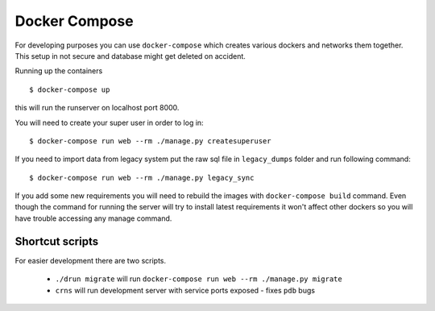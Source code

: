 Docker Compose
==============

For developing purposes you can use ``docker-compose`` which creates
various dockers and networks them together. This setup in not secure and
database might get deleted on accident.

Running up the containers ::

    $ docker-compose up

this will run the runserver on localhost port 8000.

You will need to create your super user in order to log in: ::

    $ docker-compose run web --rm ./manage.py createsuperuser

If you need to import data from legacy system put the raw sql file in
``legacy_dumps`` folder and run following command: ::

    $ docker-compose run web --rm ./manage.py legacy_sync

If you add some new requirements you will need to rebuild the images with
``docker-compose build`` command. Even though the command for running the server
will try to install latest requirements it won't affect other dockers so you
will have trouble accessing any manage command.


Shortcut scripts
----------------

For easier development there are two scripts.

 - ``./drun migrate`` will run ``docker-compose run web --rm ./manage.py migrate``
 - ``crns`` will run development server with service ports exposed - fixes ``pdb`` bugs
